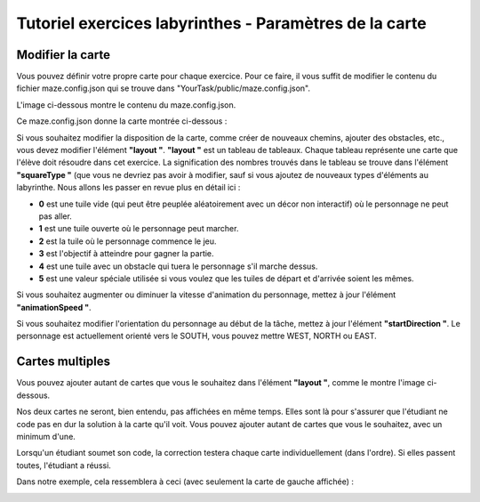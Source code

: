 Tutoriel exercices labyrinthes - Paramètres de la carte 
=======================================================

Modifier la carte
-----------------

Vous pouvez définir votre propre carte pour chaque exercice. Pour ce faire, il vous suffit de modifier le contenu du fichier maze.config.json qui se trouve dans "YourTask/public/maze.config.json".

L'image ci-dessous montre le contenu du maze.config.json.

.. container:: text-center

    .. image:: ../images/img_fr/maze/maze_config.JPG

Ce maze.config.json donne la carte montrée ci-dessous :

.. container:: text-center

    .. image:: ../images/img_fr/maze/maze_config_example.JPG

Si vous souhaitez modifier la disposition de la carte, comme créer de nouveaux chemins, ajouter des obstacles, etc., vous devez modifier l'élément **"layout "**. **"layout "** est un tableau de tableaux. Chaque tableau représente une carte que l'élève doit résoudre dans cet exercice. La signification des nombres trouvés dans le tableau se trouve dans l'élément **"squareType "** (que vous ne devriez pas avoir à modifier, sauf si vous ajoutez de nouveaux types d'éléments au labyrinthe. Nous allons les passer en revue plus en détail ici :



* **0** est une tuile vide (qui peut être peuplée aléatoirement avec un décor non interactif) où le personnage ne peut pas aller.

* **1** est une tuile ouverte où le personnage peut marcher.

* **2** est la tuile où le personnage commence le jeu.

* **3** est l'objectif à atteindre pour gagner la partie.

* **4** est une tuile avec un obstacle qui tuera le personnage s'il marche dessus.

* **5** est une valeur spéciale utilisée si vous voulez que les tuiles de départ et d'arrivée soient les mêmes.

Si vous souhaitez augmenter ou diminuer la vitesse d'animation du personnage, mettez à jour l'élément **"animationSpeed "**.

Si vous souhaitez modifier l'orientation du personnage au début de la tâche, mettez à jour l'élément **"startDirection "**. Le personnage est actuellement orienté vers le SOUTH, vous pouvez mettre WEST, NORTH ou EAST.

Cartes multiples
----------------

Vous pouvez ajouter autant de cartes que vous le souhaitez dans l'élément **"layout "**, comme le montre l'image ci-dessous.

Nos deux cartes ne seront, bien entendu, pas affichées en même temps. Elles sont là pour s'assurer que l'étudiant ne code pas en dur la solution à la carte qu'il voit. Vous pouvez ajouter autant de cartes que vous le souhaitez, avec un minimum d'une.

Lorsqu'un étudiant soumet son code, la correction testera chaque carte individuellement (dans l'ordre). Si elles passent toutes, l'étudiant a réussi.

.. container:: text-center

    .. image:: ../images/img_fr/maze/double_layout.JPG


Dans notre exemple, cela ressemblera à ceci (avec seulement la carte de gauche affichée) :

.. container:: text-center

    .. image:: ../images/img_fr/maze/multiple_maze.JPG


